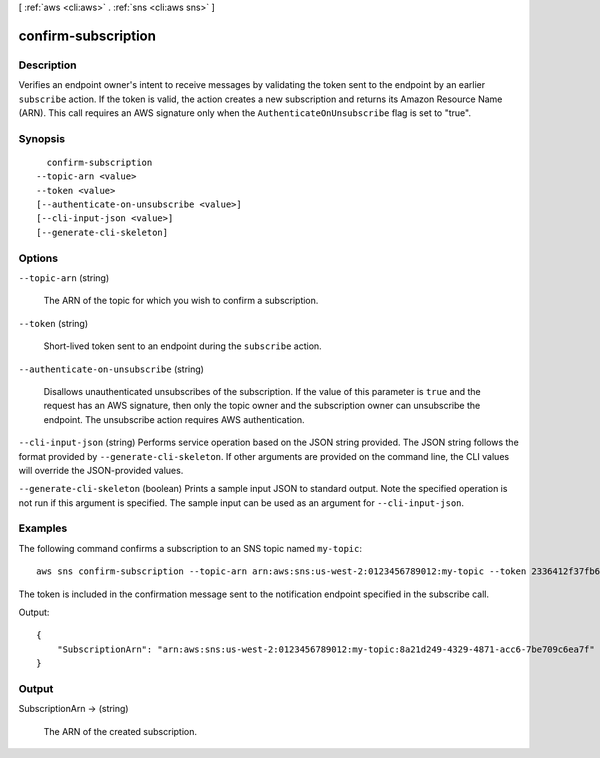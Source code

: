 [ :ref:`aws <cli:aws>` . :ref:`sns <cli:aws sns>` ]

.. _cli:aws sns confirm-subscription:


********************
confirm-subscription
********************



===========
Description
===========



Verifies an endpoint owner's intent to receive messages by validating the token sent to the endpoint by an earlier ``subscribe`` action. If the token is valid, the action creates a new subscription and returns its Amazon Resource Name (ARN). This call requires an AWS signature only when the ``AuthenticateOnUnsubscribe`` flag is set to "true".



========
Synopsis
========

::

    confirm-subscription
  --topic-arn <value>
  --token <value>
  [--authenticate-on-unsubscribe <value>]
  [--cli-input-json <value>]
  [--generate-cli-skeleton]




=======
Options
=======

``--topic-arn`` (string)


  The ARN of the topic for which you wish to confirm a subscription.

  

``--token`` (string)


  Short-lived token sent to an endpoint during the ``subscribe`` action.

  

``--authenticate-on-unsubscribe`` (string)


  Disallows unauthenticated unsubscribes of the subscription. If the value of this parameter is ``true`` and the request has an AWS signature, then only the topic owner and the subscription owner can unsubscribe the endpoint. The unsubscribe action requires AWS authentication. 

  

``--cli-input-json`` (string)
Performs service operation based on the JSON string provided. The JSON string follows the format provided by ``--generate-cli-skeleton``. If other arguments are provided on the command line, the CLI values will override the JSON-provided values.

``--generate-cli-skeleton`` (boolean)
Prints a sample input JSON to standard output. Note the specified operation is not run if this argument is specified. The sample input can be used as an argument for ``--cli-input-json``.



========
Examples
========

The following command confirms a subscription to an SNS topic named ``my-topic``::

  aws sns confirm-subscription --topic-arn arn:aws:sns:us-west-2:0123456789012:my-topic --token 2336412f37fb687f5d51e6e241d7700ae02f7124d8268910b858cb4db727ceeb2474bb937929d3bdd7ce5d0cce19325d036bc858d3c217426bcafa9c501a2cace93b83f1dd3797627467553dc438a8c974119496fc3eff026eaa5d14472ded6f9a5c43aec62d83ef5f49109da7176391

The token is included in the confirmation message sent to the notification endpoint specified in the subscribe call.

Output::

  {
      "SubscriptionArn": "arn:aws:sns:us-west-2:0123456789012:my-topic:8a21d249-4329-4871-acc6-7be709c6ea7f"
  }


======
Output
======

SubscriptionArn -> (string)

  

  The ARN of the created subscription.

  

  

